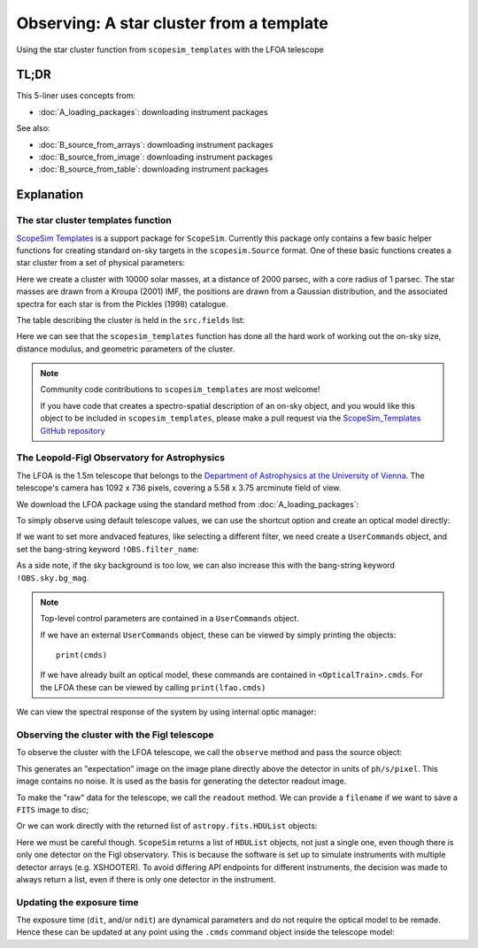 Observing: A star cluster from a template
=========================================
Using the star cluster function from ``scopesim_templates`` with the LFOA telescope

.. jupyter-execute::
    :hide-code:
    :raises:

    import scopesim
    scopesim.rc.__config__["!SIM.file.local_packages_path"] = "./temp/"

TL;DR
-----

.. jupyter-execute::
    :raises:

    import scopesim
    import scopesim_templates as sim_tp

    my_cluster = sim_tp.basic.stars.cluster(mass=10000, distance=2000, core_radius=1)

    scopesim.server.download_package("telescopes/LFOA")
    lfoa = scopesim.OpticalTrain("LFOA")
    lfoa.observe(my_cluster)
    lfoa.readout(filename="TEST.fits")


This 5-liner uses concepts from:

- :doc:`A_loading_packages`: downloading instrument packages

See also:

- :doc:`B_source_from_arrays`: downloading instrument packages
- :doc:`B_source_from_image`: downloading instrument packages
- :doc:`B_source_from_table`: downloading instrument packages

Explanation
-----------

The star cluster templates function
+++++++++++++++++++++++++++++++++++
`ScopeSim Templates <https://scopesim-templates.readthedocs.io/en/latest/>`_ is a support package for ``ScopeSim``.
Currently this package only contains a few basic helper functions for creating standard on-sky targets in the ``scopesim.Source`` format.
One of these basic functions creates a star cluster from a set of physical parameters:

.. jupyter-execute::
    :raises:

    my_cluster = sim_tp.basic.stars.cluster(mass=10000, distance=2000, core_radius=1)

Here we create a cluster with 10000 solar masses, at a distance of 2000 parsec, with a core radius of 1 parsec.
The star masses are drawn from a Kroupa (2001) IMF, the positions are drawn from a Gaussian distribution, and the associated spectra for each star is from the Pickles (1998) catalogue.

The table describing the cluster is held in the ``src.fields`` list:

.. jupyter-execute::
    :raises:

    print(my_cluster.fields[0])

Here we can see that the ``scopesim_templates`` function has done all the hard work of working out the on-sky size, distance modulus, and geometric parameters of the cluster.

.. note:: Community code contributions to ``scopesim_templates`` are most welcome!

    If you have code that creates a spectro-spatial description of an on-sky object, and you would like this object to be included in ``scopesim_templates``, please make a pull request via the `ScopeSim_Templates GitHub repository <https://github.com/astronomyk/scopesim_templates/pulls>`_


The Leopold-Figl Observatory for Astrophysics
+++++++++++++++++++++++++++++++++++++++++++++

The LFOA is the 1.5m telescope that belongs to the `Department of Astrophysics at the University of Vienna <https://foa.univie.ac.at/>`_.
The telescope's camera has 1092 x 736 pixels, covering a 5.58 x 3.75 arcminute field of view.

We download the LFOA package using the standard method from :doc:`A_loading_packages`:

.. jupyter-execute::
    :raises:

    scopesim.server.download_package("telescopes/LFOA")

To simply observe using default telescope values, we can use the shortcut option and create an optical model directly:

.. jupyter-execute::
    :raises:

    lfoa = scopesim.OpticalTrain("LFOA")

If we want to set more andvaced features, like selecting a different filter, we need create a ``UserCommands`` object, and set the bang-string keyword ``!OBS.filter_name``:

.. jupyter-execute::
    :raises:

    cmds = scopesim.UserCommands(use_instrument="LFOA")
    cmds["!OBS.filter_name"] = "sloan_z"
    lfoa = scopesim.OpticalTrain(cmds)

As a side note, if the sky background is too low, we can also increase this with the bang-string keyword ``!OBS.sky.bg_mag``.

.. note:: Top-level control parameters are contained in a ``UserCommands`` object.

    If we have an external ``UserCommands`` object, these can be viewed by simply printing the objects::

        print(cmds)

    If we have already built an optical model, these commands are contained in ``<OpticalTrain>.cmds``.
    For the LFOA these can be viewed by calling ``print(lfao.cmds)``

We can view the spectral response of the system by using internal optic manager:

.. jupyter-execute::
    :raises:

    import numpy as np
    import matplotlib.pyplot as plt
    from matplotlib.colors import LogNorm
    %matplotlib inline

    wave = np.arange(3000, 11000)      # in Angstrom, [default units of SynPhot]
    thru = lfoa.optics_manager.surfaces_table.throughput(wave)

    plt.plot(wave, thru)
    plt.show()


Observing the cluster with the Figl telescope
+++++++++++++++++++++++++++++++++++++++++++++

To observe the cluster with the LFOA telescope, we call the ``observe`` method and pass the source object:

.. jupyter-execute::
    :raises:

    lfoa.observe(my_cluster)

This generates an "expectation" image on the image plane directly above the detector in units of ``ph/s/pixel``.
This image contains no noise.
It is used as the basis for generating the detector readout image.

.. jupyter-execute::
    :raises:

    im = lfoa.image_planes[0].image
    plt.imshow(im, norm=LogNorm())

To make the "raw" data for the telescope, we call the ``readout`` method.
We can provide a ``filename`` if we want to save a ``FITS`` image to disc;

.. jupyter-execute::
    :raises:

    lfoa.readout(filename="TEST.fits")

Or we can work directly with the returned list of ``astropy.fits.HDUList`` objects:

.. jupyter-execute::
    :raises:

    hdus = lfoa.readout()

Here we must be careful though. ``ScopeSim`` returns a list of ``HDUList`` objects, not just a single one, even though there is only one detector on the Figl observatory.
This is because the software is set up to simulate instruments with multiple detector arrays (e.g. XSHOOTER). To avoid differing API endpoints for different instruments, the decision was made to always return a list, even if there is only one detector in the instrument.

.. jupyter-execute::
    :raises:

    im = hdus[0][1].data
    plt.imshow(im, norm=LogNorm())
    plt.colorbar()


Updating the exposure time
++++++++++++++++++++++++++

The exposure time (``dit``, and/or ``ndit``) are dynamical parameters and do not require the optical model to be remade.
Hence these can be updated at any point using the ``.cmds`` command object inside the telescope model:

.. jupyter-execute::
    :raises:

    lfoa.cmds["!OBS.dit"] = 1
    hdus = lfoa.readout()

    im = hdus[0][1].data
    plt.imshow(im, norm=LogNorm())
    plt.colorbar()
